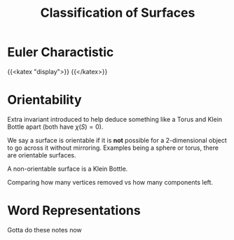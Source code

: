 #+TITLE: Classification of Surfaces
* Euler Charactistic
{{<katex "display">}}
{{</katex>}}
* Orientability
  :PROPERTIES:
  :CUSTOM_ID: sec:org5711377
  :END:

Extra invariant introduced to help deduce something like a Torus and
Klein Bottle apart (both have \(\chi (S) = 0\)).

We say a surface is orientable if it is *not* possible for a
2-dimensional object to go across it without mirroring. Examples being a
sphere or torus, there are orientable surfaces.

A non-orientable surface is a Klein Bottle.

Comparing how many vertices removed vs how many components left.

* Word Representations
  :PROPERTIES:
  :CUSTOM_ID: sec:orgba9a6ce
  :END:

  Gotta do these notes now
